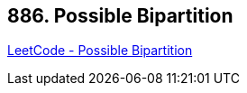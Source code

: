 == 886. Possible Bipartition

https://leetcode.com/problems/possible-bipartition/[LeetCode - Possible Bipartition]

